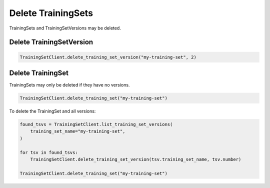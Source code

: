 .. _custom-delete_uctraining_set:
Delete TrainingSets
===================

..
  I think this section needs more information. Are there any other issued that need to be known before performing a delete operation. 

TrainingSets and TrainingSetVersions may be deleted.

Delete TrainingSetVersion
-------------------------

.. code-block:: python

    TrainingSetClient.delete_training_set_version("my-training-set", 2)

Delete TrainingSet
------------------

TrainingSets may only be deleted if they have no versions.

.. code-block:: python

    TrainingSetClient.delete_training_set("my-training-set")


To delete the TrainingSet and all versions:

.. code-block:: python

    found_tsvs = TrainingSetClient.list_training_set_versions(
        training_set_name="my-training-set",
    )

    for tsv in found_tsvs:
        TrainingSetClient.delete_training_set_version(tsv.training_set_name, tsv.number)

    TrainingSetClient.delete_training_set("my-training-set")
